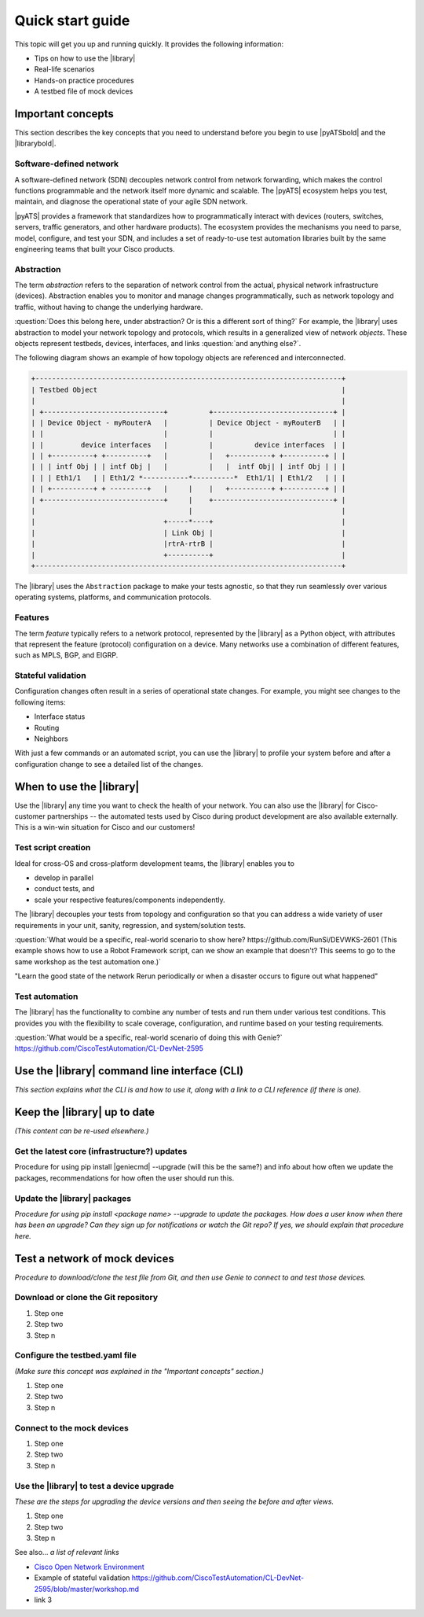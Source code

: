 .. _quick-start:

Quick start guide
=============================
This topic will get you up and running quickly. It provides the following information:

* Tips on how to use the |library|
* Real-life scenarios
* Hands-on practice procedures
* A testbed file of mock devices

Important concepts
-------------------
This section describes the key concepts that you need to understand before you begin to use |pyATSbold| and the |librarybold|.

.. _qs-sdn::

Software-defined network
^^^^^^^^^^^^^^^^^^^^^^^^^
A software-defined network (SDN) decouples network control from network forwarding, which makes the control functions programmable and the network itself more dynamic and scalable. The |pyATS| ecosystem helps you test, maintain, and diagnose
the operational state of your agile SDN network.

|pyATS| provides a framework that standardizes how to programmatically interact with devices (routers, switches, servers, traffic generators, and other hardware products). The ecosystem provides the mechanisms you need to parse, model, configure, and test your SDN, and includes a set of ready-to-use test automation libraries built by the same engineering teams that built your Cisco products.

.. _qs-abstraction::

Abstraction
^^^^^^^^^^^
The term *abstraction* refers to the separation of network control from the actual, physical network infrastructure (devices). Abstraction enables you to monitor and manage changes programmatically, such as network topology and traffic, without having to change the underlying hardware.

:question:`Does this belong here, under abstraction? Or is this a different sort of thing?` For example, the |library| uses abstraction to model your network topology and protocols, which results in a generalized view of network *objects*. These objects represent testbeds, devices, interfaces, and links :question:`and anything else?`.

The following diagram shows an example of how topology objects are referenced and interconnected.

.. code-block:: text

    +--------------------------------------------------------------------------+
    | Testbed Object                                                           |
    |                                                                          |
    | +-----------------------------+          +-----------------------------+ |
    | | Device Object - myRouterA   |          | Device Object - myRouterB   | |
    | |                             |          |                             | |
    | |         device interfaces   |          |          device interfaces  | |
    | | +----------+ +----------+   |          |   +----------+ +----------+ | |
    | | | intf Obj | | intf Obj |   |          |   |  intf Obj| | intf Obj | | |
    | | | Eth1/1   | | Eth1/2 *-----------*----------*  Eth1/1| | Eth1/2   | | |
    | | +----------+ + ---------+   |     |    |   +----------+ +----------+ | |
    | +-----------------------------+     |    +-----------------------------+ |
    |                                     |                                    |
    |                               +-----*----+                               |
    |                               | Link Obj |                               |
    |                               |rtrA-rtrB |                               |
    |                               +----------+                               |
    +--------------------------------------------------------------------------+

The |library| uses the ``Abstraction`` package to make your tests agnostic, so that they run seamlessly over various operating systems, platforms, and communication protocols.

.. qs-features::

Features
^^^^^^^^^
The term *feature* typically refers to a network protocol, represented by the |library| as a Python object, with attributes that represent the feature (protocol) configuration on a device. Many networks use a combination of different features, such as MPLS, BGP, and EIGRP.

.. qs-statefulvalidation::

Stateful validation
^^^^^^^^^^^^^^^^^^^
Configuration changes often result in a series of operational state changes. For example, you might see changes to the following items:

* Interface status
* Routing
* Neighbors

With just a few commands or an automated script, you can use the |library| to profile your system before and after a configuration change to see a detailed list of the changes.

When to use the |library|
-------------------------
Use the |library| any time you want to check the health of your network. You can also use the |library| for Cisco-customer partnerships -- the automated tests used by Cisco during product development are also available externally. This is a win-win situation for Cisco and our customers!

Test script creation
^^^^^^^^^^^^^^^^^^^^^^^
Ideal for cross-OS and cross-platform development teams, the |library| enables you to

* develop in parallel
* conduct tests, and
* scale your respective features/components independently.

The |library| decouples your tests from topology and configuration so that you can address a wide variety of user requirements in your unit, sanity, regression, and system/solution tests.

:question:`What would be a specific, real-world scenario to show here? https://github.com/RunSi/DEVWKS-2601 (This example shows how to use a Robot Framework script, can we show an example that doesn't? This seems to go to the same workshop as the test automation one.)`

"Learn the good state of the network
Rerun periodically or when a disaster occurs to figure out what happened"

Test automation
^^^^^^^^^^^^^^^^^^
The |library| has the functionality to combine any number of tests and run them under various test conditions. This provides you with the flexibility to scale coverage, configuration, and runtime based on your testing requirements.

:question:`What would be a specific, real-world scenario of doing this with Genie?` https://github.com/CiscoTestAutomation/CL-DevNet-2595

Use the |library| command line interface (CLI)
----------------------------------------------
*This section explains what the CLI is and how to use it, along with a link to a CLI reference (if there is one).*

Keep the |library| up to date
-----------------------------
*(This content can be re-used elsewhere.)*

Get the latest core (infrastructure?) updates
^^^^^^^^^^^^^^^^^^^^^^^^^^^^^^^^^^^^^^^^^^^^^
Procedure for using pip install |geniecmd| --upgrade (will this be the same?) and info about how often we update the packages, recommendations for how often the user should run this.

Update the |library| packages
^^^^^^^^^^^^^^^^^^^^^^^^^^^^^
*Procedure for using pip install <package name> --upgrade to update the packages. How does a user know when there has been an upgrade? Can they sign up for notifications or watch the Git repo? If yes, we should explain that procedure here.*

Test a network of mock devices
-------------------------------
*Procedure to download/clone the test file from Git, and then use Genie to connect to and test those devices.*

Download or clone the Git repository
^^^^^^^^^^^^^^^^^^^^^^^^^^^^^^^^^^^^^

#. Step one
#. Step two
#. Step n

Configure the testbed.yaml file
^^^^^^^^^^^^^^^^^^^^^^^^^^^^^^^^
*(Make sure this concept was explained in the "Important concepts" section.)*

#. Step one
#. Step two
#. Step n

Connect to the mock devices
^^^^^^^^^^^^^^^^^^^^^^^^^^^^^^^^

#. Step one
#. Step two
#. Step n

Use the |library| to test a device upgrade
^^^^^^^^^^^^^^^^^^^^^^^^^^^^^^^^^^^^^^^^^^^

*These are the steps for upgrading the device versions and then seeing the before and after views.*

#. Step one
#. Step two
#. Step n

See also...
*a list of relevant links*

* `Cisco Open Network Environment <https://www.cisco.com/c/en/us/products/collateral/switches/nexus-1000v-switch-vmware-vsphere/white_paper_c11-728045.html>`_
* Example of stateful validation https://github.com/CiscoTestAutomation/CL-DevNet-2595/blob/master/workshop.md
* link 3
